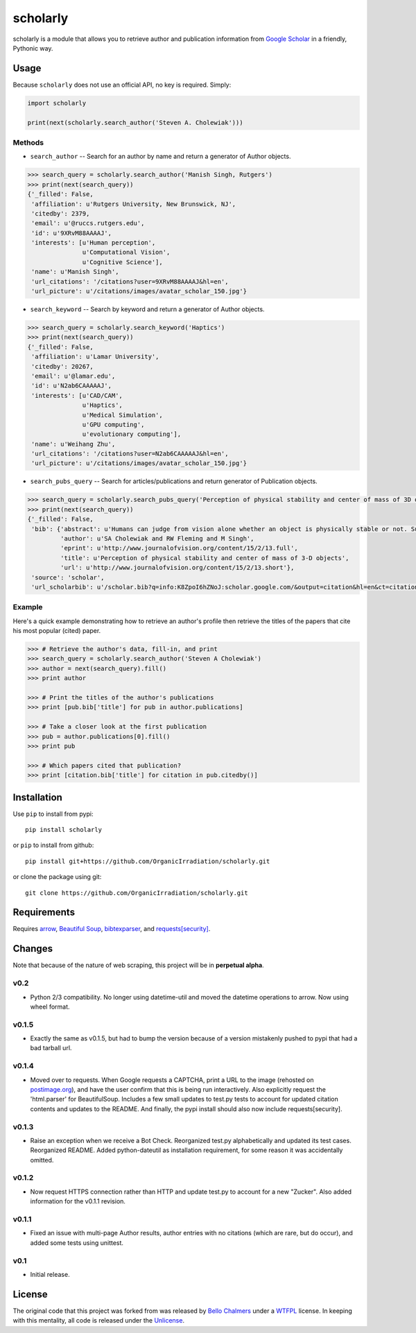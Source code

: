 scholarly
=========

|Build Status| |Code Health| |License|

scholarly is a module that allows you to retrieve author and publication
information from `Google Scholar <https://scholar.google.com>`__ in a
friendly, Pythonic way.

Usage
-----

Because ``scholarly`` does not use an official API, no key is required.
Simply:

.. code:: python

    import scholarly

    print(next(scholarly.search_author('Steven A. Cholewiak')))

Methods
~~~~~~~

-  ``search_author`` -- Search for an author by name and return a
   generator of Author objects.

.. code:: python

        >>> search_query = scholarly.search_author('Manish Singh, Rutgers')
        >>> print(next(search_query))
        {'_filled': False,
         'affiliation': u'Rutgers University, New Brunswick, NJ',
         'citedby': 2379,
         'email': u'@ruccs.rutgers.edu',
         'id': u'9XRvM88AAAAJ',
         'interests': [u'Human perception',
                       u'Computational Vision',
                       u'Cognitive Science'],
         'name': u'Manish Singh',
         'url_citations': '/citations?user=9XRvM88AAAAJ&hl=en',
         'url_picture': u'/citations/images/avatar_scholar_150.jpg'}

-  ``search_keyword`` -- Search by keyword and return a generator of
   Author objects.

.. code:: python

        >>> search_query = scholarly.search_keyword('Haptics')
        >>> print(next(search_query))
        {'_filled': False,
         'affiliation': u'Lamar University',
         'citedby': 20267,
         'email': u'@lamar.edu',
         'id': u'N2ab6CAAAAAJ',
         'interests': [u'CAD/CAM',
                       u'Haptics',
                       u'Medical Simulation',
                       u'GPU computing',
                       u'evolutionary computing'],
         'name': u'Weihang Zhu',
         'url_citations': '/citations?user=N2ab6CAAAAAJ&hl=en',
         'url_picture': u'/citations/images/avatar_scholar_150.jpg'}

-  ``search_pubs_query`` -- Search for articles/publications and return
   generator of Publication objects.

.. code:: python

        >>> search_query = scholarly.search_pubs_query('Perception of physical stability and center of mass of 3D objects')
        >>> print(next(search_query))
        {'_filled': False,
         'bib': {'abstract': u'Humans can judge from vision alone whether an object is physically stable or not. Such judgments allow observers to predict the physical behavior of objects, and hence to guide their motor actions. We investigated the visual estimation of physical stability of 3-D  ...',
                 'author': u'SA Cholewiak and RW Fleming and M Singh',
                 'eprint': u'http://www.journalofvision.org/content/15/2/13.full',
                 'title': u'Perception of physical stability and center of mass of 3-D objects',
                 'url': u'http://www.journalofvision.org/content/15/2/13.short'},
         'source': 'scholar',
         'url_scholarbib': u'/scholar.bib?q=info:K8ZpoI6hZNoJ:scholar.google.com/&output=citation&hl=en&ct=citation&cd=0'}

Example
~~~~~~~

Here's a quick example demonstrating how to retrieve an author's profile
then retrieve the titles of the papers that cite his most popular
(cited) paper.

.. code:: python

        >>> # Retrieve the author's data, fill-in, and print
        >>> search_query = scholarly.search_author('Steven A Cholewiak')
        >>> author = next(search_query).fill()
        >>> print author

        >>> # Print the titles of the author's publications
        >>> print [pub.bib['title'] for pub in author.publications]

        >>> # Take a closer look at the first publication
        >>> pub = author.publications[0].fill()
        >>> print pub

        >>> # Which papers cited that publication?
        >>> print [citation.bib['title'] for citation in pub.citedby()]

Installation
------------

Use ``pip`` to install from pypi:

::

    pip install scholarly

or ``pip`` to install from github:

::

    pip install git+https://github.com/OrganicIrradiation/scholarly.git

or clone the package using git:

::

    git clone https://github.com/OrganicIrradiation/scholarly.git

Requirements
------------

Requires `arrow <http://crsmithdev.com/arrow/>`__, `Beautiful
Soup <https://pypi.python.org/pypi/beautifulsoup4/>`__,
`bibtexparser <https://pypi.python.org/pypi/bibtexparser/>`__, and
`requests[security] <https://pypi.python.org/pypi/requests/>`__.

Changes
-------

Note that because of the nature of web scraping, this project will be in
**perpetual alpha**.

v0.2
~~~~

-  Python 2/3 compatibility. No longer using datetime-util and moved the
   datetime operations to arrow. Now using wheel format.

v0.1.5
~~~~~~

-  Exactly the same as v0.1.5, but had to bump the version because of a
   version mistakenly pushed to pypi that had a bad tarball url.

v0.1.4
~~~~~~

-  Moved over to requests. When Google requests a CAPTCHA, print a URL
   to the image (rehosted on `postimage.org <http://postimage.org>`__),
   and have the user confirm that this is being run interactively. Also
   explicitly request the 'html.parser' for BeautifulSoup. Includes a
   few small updates to test.py tests to account for updated citation
   contents and updates to the README. And finally, the pypi install
   should also now include requests[security].

v0.1.3
~~~~~~

-  Raise an exception when we receive a Bot Check. Reorganized test.py
   alphabetically and updated its test cases. Reorganized README. Added
   python-dateutil as installation requirement, for some reason it was
   accidentally omitted.

v0.1.2
~~~~~~

-  Now request HTTPS connection rather than HTTP and update test.py to
   account for a new "Zucker". Also added information for the v0.1.1
   revision.

v0.1.1
~~~~~~

-  Fixed an issue with multi-page Author results, author entries with no
   citations (which are rare, but do occur), and added some tests using
   unittest.

v0.1
~~~~

-  Initial release.

License
-------

The original code that this project was forked from was released by
`Bello Chalmers <https://github.com/lbello/chalmers-web>`__ under a
`WTFPL <http://www.wtfpl.net/>`__ license. In keeping with this
mentality, all code is released under the
`Unlicense <http://unlicense.org/>`__.

.. |Build Status| image:: https://travis-ci.org/OrganicIrradiation/scholarly.png?branch=master
   :target: https://travis-ci.org/OrganicIrradiation/scholarly
.. |Code Health| image:: https://landscape.io/github/OrganicIrradiation/scholarly/master/landscape.png
   :target: https://landscape.io/github/NYUCCL/psiTurk/master
.. |License| image:: https://img.shields.io/badge/license-Unlicense-blue.svg
   :target: http://unlicense.org/

